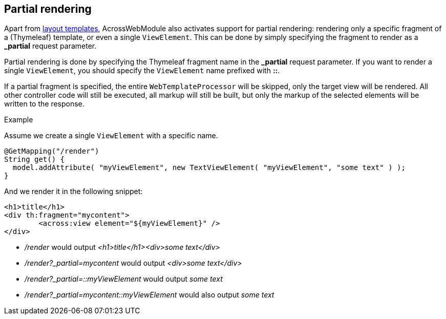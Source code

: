 [#partial-rendering]
== Partial rendering
Apart from <<layout-templates,layout templates>>, AcrossWebModule also activates support for partial rendering: rendering only a specific fragment of a (Thymeleaf) template, or even a single `ViewElement`.
This can be done by simply specifying the fragment to render as a *_partial* request parameter.

Partial rendering is done by specifying the Thymeleaf fragment name in the *_partial* request parameter.
If you want to render a single `ViewElement`, you should specify the `ViewElement` name prefixed with *::*.

If a partial fragment is specified, the entire `WebTemplateProcessor` will be skipped, only the target view will be rendered.
All other controller code will still be executed, all markup will still be built, but only the markup of the selected elements will be written to the response.

.Example
Assume we create a single `ViewElement` with a specific name.
[source,java,indent=0]
[subs="verbatim,quotes,attributes"]
----
@GetMapping("/render")
String get() {
  model.addAttribute( "myViewElement", new TextViewElement( "myViewElement", "some text" ) );
}
----
And we render it in the following snippet:
[source,xml,indent=0]
[subs="verbatim,quotes,attributes"]
----
<h1>title</h1>
<div th:fragment="mycontent">
	<across:view element="${myViewElement}" />
</div>
----

* _/render_ would output _<h1>title</h1><div>some text</div>_
* _/render?_partial=mycontent_ would output _<div>some text</div>_
* _/render?_partial=::myViewElement_ would output _some text_
* _/render?_partial=mycontent::myViewElement_ would also output _some text_

